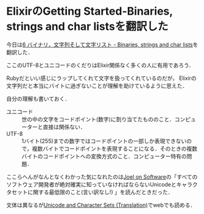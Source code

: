 * ElixirのGetting Started-Binaries, strings and char listsを翻訳した

今日は[[https://github.com/niku/elixir-lang.github.com/blob/translate-into-japanese-v0.13/getting_started/6.markdown][6 バイナリ，文字列そして文字リスト - Binaries, strings and char lists]]を翻訳した．

ここのUTF-8とユニコードのくだりはElixir関係なく多くの人に有用であろう．

Rubyだといい感じにラップしてくれて文字を扱ってくれているのだが，
Elixirの文字列だと本当にバイトに過ぎないことが理解を助けているように思えた．

自分の理解も書いておく．

- ユニコード :: 世の中の文字をコードポイント(数字)に割り当てたもののこと．コンピューターと直接は関係ない．
- UTF-8 :: 1バイト(255)までの数字ではコードポイントの一部しか表現できないので，複数バイトでコードポイントを表現することになる．そのときの複数バイトのコードポイントへの変換方式のこと．コンピューター特有の問題．

ここらへんがなんとなくわかった気になれたのは[[http://amazon.jp/o/ASIN/4274066304/0x1d-22][Joel on Software]]の「すべてのソフトウェア開発者が絶対確実に知っていなければならないUnicodeとキャラクタセットに関する最低限のこと(言い訳なし!) 」を読んだときだった．

文体は異なるが[[http://www.servletgarden.com/blog/2008/01/31/unicode-and-character-sets-translation/][Unicode and Character Sets (Translation)]]でwebでも読める．
